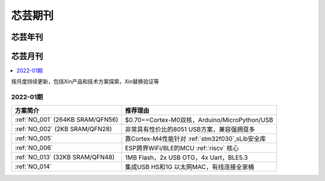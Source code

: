.. _magazine:

芯芸期刊
=============


芯芸年刊
-------------



芯芸月刊
-------------

.. contents::
    :local:

按月度持续更新，包括Xin产品和技术方案探索，Xin替换验证等

2022-01期
~~~~~~~~~~~~

.. list-table::
    :header-rows:  1

    * - 方案简介
      - 推荐理由
    * - :ref:`NO_001` (264KB SRAM/QFN56)
      - $0.70==Cortex-M0双核，Arduino/MicroPython/USB
    * - :ref:`NO_002` (2KB SRAM/QFN28)
      - 非常具有性价比的8051 USB方案，兼容强拥趸多
    * - :ref:`NO_005`
      - 靠Cortex-M4性能针对 :ref:`stm32f030`,sLib安全库
    * - :ref:`NO_006`
      - ESP跨界WiFi/BLE的MCU :ref:`riscv` 核心
    * - :ref:`NO_013` (32KB SRAM/QFN48)
      - 1MB Flash，2x USB OTG，4x Uart，BLE5.3
    * - :ref:`NO_014`
      - 集成USB HS和1G 以太网MAC，有线连接全家桶
